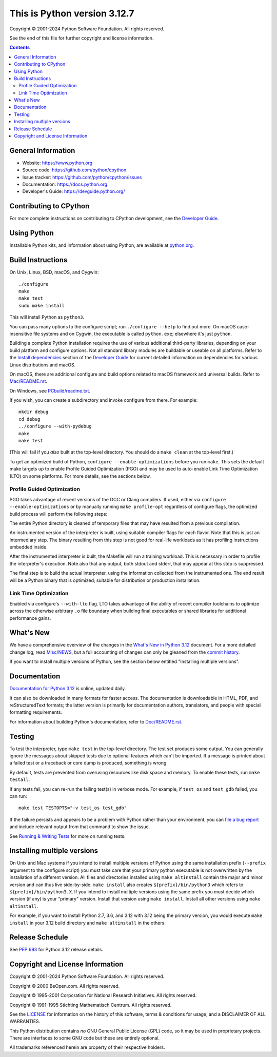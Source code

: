 This is Python version 3.12.7
=============================

.. image:: https://github.com/python/cpython/workflows/Tests/badge.svg
   :alt: CPython build status on GitHub Actions
   :target: https://github.com/python/cpython/actions

.. image:: https://dev.azure.com/python/cpython/_apis/build/status/Azure%20Pipelines%20CI?branchName=main
   :alt: CPython build status on Azure DevOps
   :target: https://dev.azure.com/python/cpython/_build/latest?definitionId=4&branchName=main

.. image:: https://img.shields.io/badge/discourse-join_chat-brightgreen.svg
   :alt: Python Discourse chat
   :target: https://discuss.python.org/


Copyright © 2001-2024 Python Software Foundation.  All rights reserved.

See the end of this file for further copyright and license information.

.. contents::

General Information
-------------------

- Website: https://www.python.org
- Source code: https://github.com/python/cpython
- Issue tracker: https://github.com/python/cpython/issues
- Documentation: https://docs.python.org
- Developer's Guide: https://devguide.python.org/

Contributing to CPython
-----------------------

For more complete instructions on contributing to CPython development,
see the `Developer Guide`_.

.. _Developer Guide: https://devguide.python.org/

Using Python
------------

Installable Python kits, and information about using Python, are available at
`python.org`_.

.. _python.org: https://www.python.org/

Build Instructions
------------------

On Unix, Linux, BSD, macOS, and Cygwin::

    ./configure
    make
    make test
    sudo make install

This will install Python as ``python3``.

You can pass many options to the configure script; run ``./configure --help``
to find out more.  On macOS case-insensitive file systems and on Cygwin,
the executable is called ``python.exe``; elsewhere it's just ``python``.

Building a complete Python installation requires the use of various
additional third-party libraries, depending on your build platform and
configure options.  Not all standard library modules are buildable or
useable on all platforms.  Refer to the
`Install dependencies <https://devguide.python.org/getting-started/setup-building.html#build-dependencies>`_
section of the `Developer Guide`_ for current detailed information on
dependencies for various Linux distributions and macOS.

On macOS, there are additional configure and build options related
to macOS framework and universal builds.  Refer to `Mac/README.rst
<https://github.com/python/cpython/blob/main/Mac/README.rst>`_.

On Windows, see `PCbuild/readme.txt
<https://github.com/python/cpython/blob/main/PCbuild/readme.txt>`_.

If you wish, you can create a subdirectory and invoke configure from there.
For example::

    mkdir debug
    cd debug
    ../configure --with-pydebug
    make
    make test

(This will fail if you *also* built at the top-level directory.  You should do
a ``make clean`` at the top-level first.)

To get an optimized build of Python, ``configure --enable-optimizations``
before you run ``make``.  This sets the default make targets up to enable
Profile Guided Optimization (PGO) and may be used to auto-enable Link Time
Optimization (LTO) on some platforms.  For more details, see the sections
below.

Profile Guided Optimization
^^^^^^^^^^^^^^^^^^^^^^^^^^^

PGO takes advantage of recent versions of the GCC or Clang compilers.  If used,
either via ``configure --enable-optimizations`` or by manually running
``make profile-opt`` regardless of configure flags, the optimized build
process will perform the following steps:

The entire Python directory is cleaned of temporary files that may have
resulted from a previous compilation.

An instrumented version of the interpreter is built, using suitable compiler
flags for each flavor. Note that this is just an intermediary step.  The
binary resulting from this step is not good for real-life workloads as it has
profiling instructions embedded inside.

After the instrumented interpreter is built, the Makefile will run a training
workload.  This is necessary in order to profile the interpreter's execution.
Note also that any output, both stdout and stderr, that may appear at this step
is suppressed.

The final step is to build the actual interpreter, using the information
collected from the instrumented one.  The end result will be a Python binary
that is optimized; suitable for distribution or production installation.


Link Time Optimization
^^^^^^^^^^^^^^^^^^^^^^

Enabled via configure's ``--with-lto`` flag.  LTO takes advantage of the
ability of recent compiler toolchains to optimize across the otherwise
arbitrary ``.o`` file boundary when building final executables or shared
libraries for additional performance gains.


What's New
----------

We have a comprehensive overview of the changes in the `What's New in Python
3.12 <https://docs.python.org/3.12/whatsnew/3.12.html>`_ document.  For a more
detailed change log, read `Misc/NEWS
<https://github.com/python/cpython/tree/main/Misc/NEWS.d>`_, but a full
accounting of changes can only be gleaned from the `commit history
<https://github.com/python/cpython/commits/main>`_.

If you want to install multiple versions of Python, see the section below
entitled "Installing multiple versions".


Documentation
-------------

`Documentation for Python 3.12 <https://docs.python.org/3.12/>`_ is online,
updated daily.

It can also be downloaded in many formats for faster access.  The documentation
is downloadable in HTML, PDF, and reStructuredText formats; the latter version
is primarily for documentation authors, translators, and people with special
formatting requirements.

For information about building Python's documentation, refer to `Doc/README.rst
<https://github.com/python/cpython/blob/main/Doc/README.rst>`_.


Testing
-------

To test the interpreter, type ``make test`` in the top-level directory.  The
test set produces some output.  You can generally ignore the messages about
skipped tests due to optional features which can't be imported.  If a message
is printed about a failed test or a traceback or core dump is produced,
something is wrong.

By default, tests are prevented from overusing resources like disk space and
memory.  To enable these tests, run ``make testall``.

If any tests fail, you can re-run the failing test(s) in verbose mode.  For
example, if ``test_os`` and ``test_gdb`` failed, you can run::

    make test TESTOPTS="-v test_os test_gdb"

If the failure persists and appears to be a problem with Python rather than
your environment, you can `file a bug report
<https://github.com/python/cpython/issues>`_ and include relevant output from
that command to show the issue.

See `Running & Writing Tests <https://devguide.python.org/testing/run-write-tests.html>`_
for more on running tests.

Installing multiple versions
----------------------------

On Unix and Mac systems if you intend to install multiple versions of Python
using the same installation prefix (``--prefix`` argument to the configure
script) you must take care that your primary python executable is not
overwritten by the installation of a different version.  All files and
directories installed using ``make altinstall`` contain the major and minor
version and can thus live side-by-side.  ``make install`` also creates
``${prefix}/bin/python3`` which refers to ``${prefix}/bin/python3.X``.  If you
intend to install multiple versions using the same prefix you must decide which
version (if any) is your "primary" version.  Install that version using ``make
install``.  Install all other versions using ``make altinstall``.

For example, if you want to install Python 2.7, 3.6, and 3.12 with 3.12 being the
primary version, you would execute ``make install`` in your 3.12 build directory
and ``make altinstall`` in the others.


Release Schedule
----------------

See :pep:`693` for Python 3.12 release details.


Copyright and License Information
---------------------------------


Copyright © 2001-2024 Python Software Foundation.  All rights reserved.

Copyright © 2000 BeOpen.com.  All rights reserved.

Copyright © 1995-2001 Corporation for National Research Initiatives.  All
rights reserved.

Copyright © 1991-1995 Stichting Mathematisch Centrum.  All rights reserved.

See the `LICENSE <https://github.com/python/cpython/blob/main/LICENSE>`_ for
information on the history of this software, terms & conditions for usage, and a
DISCLAIMER OF ALL WARRANTIES.

This Python distribution contains *no* GNU General Public License (GPL) code,
so it may be used in proprietary projects.  There are interfaces to some GNU
code but these are entirely optional.

All trademarks referenced herein are property of their respective holders.
